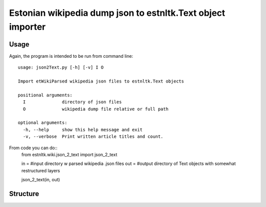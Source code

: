 ============
Estonian wikipedia dump json to estnltk.Text object importer
============

Usage
-------------------

Again, the program is intended to be run from command line::

    usage: json2Text.py [-h] [-v] I O

    Import etWikiParsed wikipedia json files to estnltk.Text objects

    positional arguments:
      I              directory of json files
      O              wikipedia dump file relative or full path

    optional arguments:
      -h, --help     show this help message and exit
      -v, --verbose  Print written article titles and count.



From code you can do::
    from estnltk.wiki.json_2_text import json_2_text

    in = #input directory w parsed wikipedia .json files
    out = #output directory of Text objects with somewhat restructured layers

    json_2_text(in, out)

Structure
-------------------
